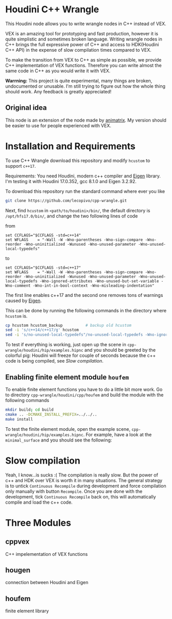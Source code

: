* Houdini C++ Wrangle 

  [[file:img/title.png]]

  This Houdini node allows you to write wrangle nodes in C++ instead of VEX.

  VEX is an amazing tool for prototyping and fast production, however it is quite simplistic and sometimes broken language. Writing wrangle nodes in C++ brings the full expressive power of C++ and access to HDK(Houdini C++ API) in the expense of slow compilation times compared to VEX. 

  To make the transition from VEX to C++ as simple as possible, we provide C++ implementation of VEX functions. Therefore you can write almost the same code in C++ as you would write it with VEX.

  *Warrning:* This project is quite experimental, many things are broken, undocumented or unusable. I'm still trying to figure out how the whole thing should work. Any feedback is greatly appreciated!

** Original idea

   This node is an extension of the node made by [[https://vimeo.com/171189268][animatrix]]. My version should be easier to use for people experienced with VEX.

* Installation and Requirements

  To use C++ Wrangle download this repository and modify =hcustom= to support =c++17=.

  Requirements: You need Houdini, modern c++ compiler and [[http://eigen.tuxfamily.org][Eigen]] library. I'm testing it with Houdini 17.0.352, gcc 8.1.0 and Eigen 3.2.92.

  To download this repository run the standard command where ever you like
  #+BEGIN_SRC bash
  git clone https://github.com/lecopivo/cpp-wrangle.git
  #+END_SRC

  Next, find =hcustom= in =<path/to/houdini>/bin/=, the default directory is =/opt/hfs17.0/bin/=, and change the two following lines of code

  from
  #+BEGIN_SRC 
  set CCFLAGS="$CCFLAGS -std=c++14"
  set WFLAGS	= "-Wall -W -Wno-parentheses -Wno-sign-compare -Wno-reorder -Wno-uninitialized -Wunused -Wno-unused-parameter -Wno-unused-local-typedefs"
  #+END_SRC

  to 
  #+BEGIN_SRC 
  set CCFLAGS="$CCFLAGS -std=c++17"
  set WFLAGS	= "-Wall -W -Wno-parentheses -Wno-sign-compare -Wno-reorder -Wno-uninitialized -Wunused -Wno-unused-parameter -Wno-unused-local-typedefs -Wno-ignored-attributes -Wno-unused-but-set-variable -Wno-comment -Wno-int-in-bool-context -Wno-misleading-indentation"
  #+END_SRC 
  The first line enables c++17 and the second one removes tons of warnings caused by [[http://eigen.tuxfamily.org][Eigen]].

  This can be done by running the following commands in the directory where =hcustom= is.
  #+BEGIN_SRC bash
  cp hcustom hcustom_backup          # backup old hcustom 
  sed -i 's/c++14/c++17/g' hcustom
  sed -i 's/no-unused-local-typedefs"/no-unused-local-typedefs -Wno-ignored-attributes -Wno-unused-but-set-variable -Wno-comment -Wno-int-in-bool-context -Wno-misleading-indentation"/g' hcustom
  #+END_SRC

  To test if everything is working, just open up the scene in =cpp-wrangle/houdini/hip/examples.hipnc= and you should be greeted by the colorful pig:
  [[file:img/colorful_pig.png]]
  Houdini will freeze for couple of seconds because the c++ code is being compiled, see [[*Slow compilation][Slow compilation]].

** Enabling finite element module =houfem=

   To enable finite element functions you have to do a little bit more work. Go to directory =cpp-wrangle/houdini/cpp/houfem= and build the module with the following commands
   
   #+BEGIN_SRC bash
   mkdir build; cd build
   cmake .. -DCMAKE_INSTALL_PREFIX=../../..
   make install
   #+END_SRC

   To test the finite element module, open the example scene, =cpp-wrangle/houdini/hip/examples.hipnc=. For example, have a look at the =minimal_surface= and you should see the following:

   [[file:img/minimal_surface.png]]

* Slow compilation

  Yeah, I know...is sucks :( The compilation is really slow. But the power of c++ and HDK over VEX is worth it in many situations. The general strategy is to untick =Continuous Recompile= during development and force compilation only manually with button =Recompile=. Once you are done with the development, tick =Continuous Recompile= back on, this will automatically compile and load the c++ code.

* Three Modules

** cppvex
   C++ impelementation of VEX functions
** hougen
   connection between Houdini and Eigen
** houfem
   finite element library
